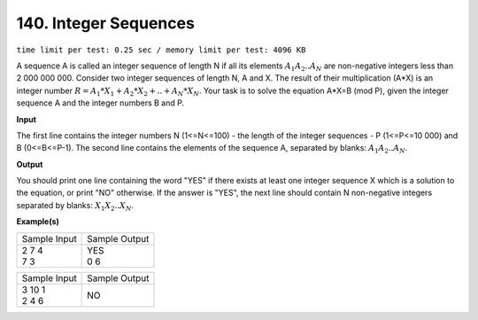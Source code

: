 
.. 140.rst

140. Integer Sequences
========================
``time limit per test: 0.25 sec / memory limit per test: 4096 KB``

A sequence A is called an integer sequence of length N if all its elements :math:`A_1 A_2 .. A_N` are non-negative integers less than 2 000 000 000. Consider two integer sequences of length N, A and X. The result of their multiplication (A*X) is an integer number :math:`R=A_1*X_1 + A_2*X_2 + .. + A_N*X_N`. Your task is to solve the equation A*X=B (mod P), given the integer sequence A and the integer numbers B and P.

**Input**

The first line contains the integer numbers N (1<=N<=100) - the length of the integer sequences - P (1<=P<=10 000) and B (0<=B<=P-1). The second line contains the elements of the sequence A, separated by blanks: :math:`A_1 A_2 .. A_N`.



**Output**

You should print one line containing the word "YES" if there exists at least one integer sequence X which is a solution to the equation, or print "NO" otherwise. If the answer is "YES", the next line should contain N non-negative integers separated by blanks: :math:`X_1 X_2 .. X_N`.


**Example(s)**

+----------------+----------------+
|Sample Input    |Sample Output   |
+----------------+----------------+
| | 2 7 4        | | YES          |
| | 7 3          | | 0 6          |
+----------------+----------------+

+----------------+----------------+
|Sample Input    |Sample Output   |
+----------------+----------------+
| | 3 10 1       | | NO           |
| | 2 4 6        |                |
+----------------+----------------+